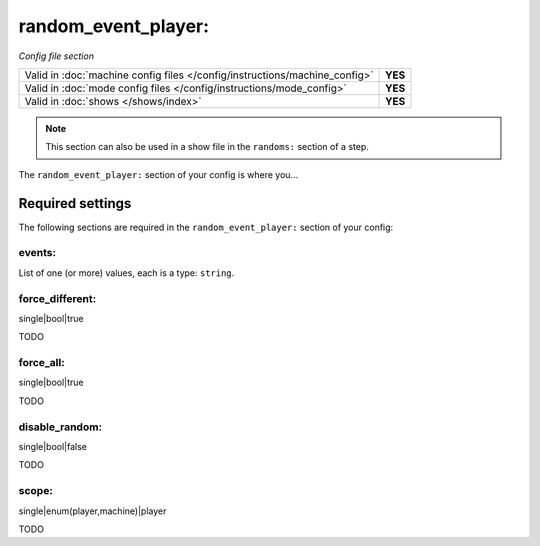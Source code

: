 random_event_player:
====================

*Config file section*

+----------------------------------------------------------------------------+---------+
| Valid in :doc:`machine config files </config/instructions/machine_config>` | **YES** |
+----------------------------------------------------------------------------+---------+
| Valid in :doc:`mode config files </config/instructions/mode_config>`       | **YES** |
+----------------------------------------------------------------------------+---------+
| Valid in :doc:`shows </shows/index>`                                       | **YES** |
+----------------------------------------------------------------------------+---------+

.. note:: This section can also be used in a show file in the ``randoms:`` section of a step.

.. overview

The ``random_event_player:`` section of your config is where you...

.. todo::
   Add description.

Required settings
-----------------

The following sections are required in the ``random_event_player:`` section of your config:

events:
~~~~~~~


List of one (or more) values, each is a type: ``string``.

.. todo::
   Add description.

force_different:
~~~~~~~~~~~~~~~~


single|bool|true

TODO

force_all:
~~~~~~~~~~


single|bool|true

TODO

disable_random:
~~~~~~~~~~~~~~~


single|bool|false

TODO

scope:
~~~~~~


single|enum(player,machine)|player

TODO
